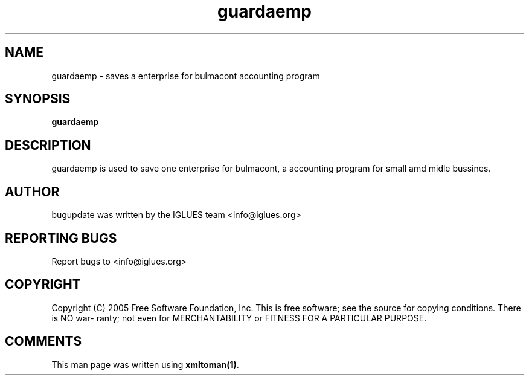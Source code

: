 .TH guardaemp 1 User Manuals
.SH NAME
guardaemp \- saves a enterprise for bulmacont accounting program
.SH SYNOPSIS
\fBguardaemp
\f1
.SH DESCRIPTION
guardaemp is used to save one enterprise for bulmacont, a accounting program for small amd midle bussines.
.SH AUTHOR
bugupdate was written by the IGLUES team <info\@iglues.org>
.SH REPORTING BUGS
Report bugs to <info\@iglues.org>
.SH COPYRIGHT
Copyright (C) 2005 Free Software Foundation, Inc. This is free software; see the source for copying conditions. There is NO war- ranty; not even for MERCHANTABILITY or FITNESS FOR A PARTICULAR PURPOSE.
.SH COMMENTS
This man page was written using \fBxmltoman(1)\f1.

